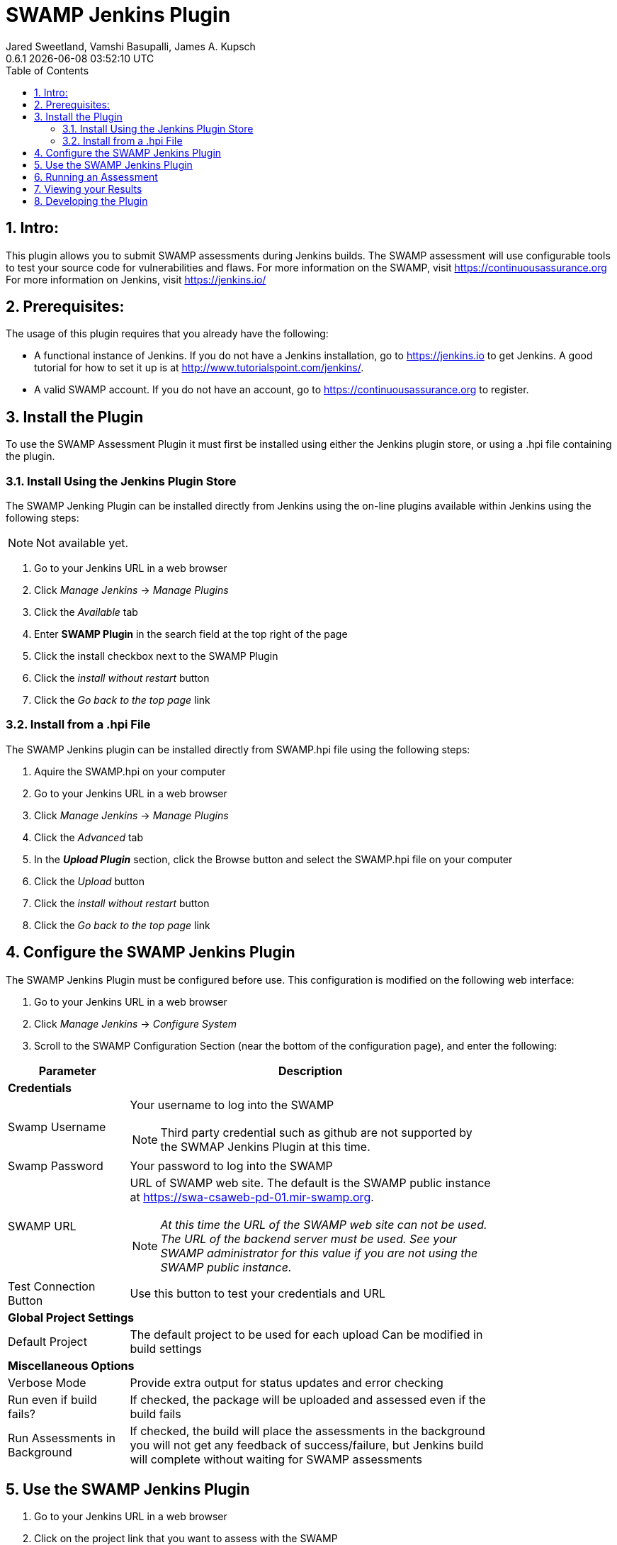 :plugin-ver: 0.6.1
= SWAMP Jenkins Plugin
Jared Sweetland, Vamshi Basupalli, James A. Kupsch
{plugin-ver} {docdatetime}
:toc:
:numbered:

== Intro:
This plugin allows you to submit SWAMP assessments during Jenkins builds.
The SWAMP assessment will use configurable tools to test your source code for vulnerabilities and flaws.
For more information on the SWAMP, visit https://continuousassurance.org
For more information on Jenkins, visit https://jenkins.io/

== Prerequisites:
The usage of this plugin requires that you already have the following:

- A functional instance of Jenkins.
  If you do not have a Jenkins installation, go to https://jenkins.io to get
  Jenkins.
  A good tutorial for how to set it up is at
  http://www.tutorialspoint.com/jenkins/.
- A valid SWAMP account.
  If you do not have an account, go to https://continuousassurance.org to
  register.

== Install the Plugin
To use the SWAMP Assessment Plugin it must first be installed using either the
Jenkins plugin store, or using a .hpi file containing the plugin.

=== Install Using the Jenkins Plugin Store
The SWAMP Jenking Plugin can be installed directly from Jenkins using the on-line
plugins available within Jenkins using the following steps:

NOTE: Not available yet.

. Go to your Jenkins URL in a web browser
. Click _Manage Jenkins_ -> _Manage Plugins_
. Click the _Available_ tab
. Enter *SWAMP Plugin* in the search field at the top right of the page
. Click the install checkbox next to the SWAMP Plugin
. Click the _install without restart_ button
. Click the _Go back to the top page_ link

=== Install from a .hpi File
The SWAMP Jenkins plugin can be installed directly from
SWAMP.hpi file using the following steps:

. Aquire the SWAMP.hpi on your computer
. Go to your Jenkins URL in a web browser
. Click _Manage Jenkins_ -> _Manage Plugins_
. Click the _Advanced_ tab
. In the *_Upload Plugin_* section, click the Browse button and select the
  SWAMP.hpi file on your computer
. Click the _Upload_ button
. Click the _install without restart_ button
. Click the _Go back to the top page_ link

== Configure the SWAMP Jenkins Plugin
The SWAMP Jenkins Plugin must be configured before use.
This configuration is modified on the following web interface:

. Go to your Jenkins URL in a web browser 
. Click _Manage Jenkins_ -> _Configure System_
. Scroll to the SWAMP Configuration Section (near the bottom of the
  configuration page), and enter the following:

[width="80%",cols="1,3",options="header"]
|==========================
|Parameter | Description
2+|*Credentials*
|Swamp Username a| Your username to log into the SWAMP

NOTE: Third party credential such as github are not supported by the SWMAP Jenkins Plugin
at this time.
|Swamp Password | Your password to log into the SWAMP
|SWAMP URL a| URL of SWAMP web site.
The default is the SWAMP public instance at https://swa-csaweb-pd-01.mir-swamp.org.

NOTE: _At this time the URL of the SWAMP web site can not be used.  The
URL of the backend server must be used.  See your SWAMP administrator for
this value if you are not using the SWAMP public instance._

|Test Connection Button | Use this button to test your credentials and URL
2+|*Global Project Settings*
|Default Project | The default project to be used for each upload
Can be modified in build settings
2+|*Miscellaneous Options*
|Verbose Mode | Provide extra output for status updates and error checking
|Run even if build fails? | If checked, the package will be uploaded and assessed even if the build fails
|Run Assessments in Background | If checked, the build will place the assessments in the background
you will not get any feedback of success/failure, but Jenkins build will complete without waiting for SWAMP assessments
|==========================

== Use the SWAMP Jenkins Plugin
. Go to your Jenkins URL in a web browser
. Click on the project link that you want to assess with the SWAMP
. Click on the _Configure_ link for the project on the left side
. Scroll to the *Post Build Actions* section (or click the _Post Build Actions_ tab)
. Click the _Add Post Build Action_ button and select "*Swamp Assessment*"
. In the SWAMP Assessment section, fill out the data as follows:

[width="80%",cols="1,3",options="header"]
|==========================
|Parameter | Description
2+|*Package Settings*
|Package Directory | If your source code for your package is located in a subdirectory, enter it here.
|Package Name | Enter the name of your package here.  This is the name that will be used in the SWAMP UI.
|Package Version a| Enter the version string of your package.
Every build should have a unique version String. The following macros may be used

[horizontal]
$build:: unique Jenkins build id
$date:: current date
$git:: most recent git commit id
$svn:: most recent svn commit id

If you do not update the version number each build (either using any of the above options or manually updating the version) then submissions will have the same version and be difficult to destinguish in the user interface.
|Package Language | The language that your package uses.
2+|*Build Settings*
|Build System | Select the build system your project uses.
|Build Directory | Enter a value if your software needs to build in different directory than
the _Package Directory_.  The directory is relative this the _Package Directory_
|Build File |Leave blank if using a standard build file name for the select _Build System_
(i.e. _build.xml_ for Ant, _pom.xml_ for Maven, _Makefile_ for Make)
Enter a value if the build file is using a non standard name. The name is relative to the _Build Directory_.
|Build Target |If building your package requires a special build target, enter it here, otherwise leave blank
|Build Command |If your package requires a non-standard build command, enter it here, otherwise leave blank and the command will be determined by the _Build System_.
|Build Options |If your package requires options to passed to the build command, enter it
here (e.g. `--verbose --setInt 1`), otherwise leave blank.
Add multiple options separated by spaces as usual.
|Configuration Command |If your package requires a configuration command, enter it here. If left blank, the configuration will be called without a command.
|Configuration Options |If your package requires configuration options, enter them here similarly to the build options.
|Clean Command a|Enter the command to clean your build.
Leave blank to use the `[build-system] clean`
2+|*Assessment Settings*
|Project Name |The name of the project to use in the SWAMP.
2+|*Click _Add_ to configure the Tool and Platforms to use:*
|Tool |Select the tool you would like to use for this assessment.
|Platform |Select the platform you would like to use for this assessment.
2+|*Output Settings*
|Assessment Output Directory |Places the output of the assessments from the SWAMP in this directory from the workspace.

|==========================

== Running an Assessment
When you run a build through any method (i.e. build button, git hook, etc.), the SWAMP Jenkins Plugin will send the package to the SWAMP for assessment.
To view the status of your build, go to _your project_ -> _build *_ (listed on the left hand side, pick the most recent build) -> _console output_

== Viewing your Results

Results from the assessments are viewable in Jenkins on completion.
These results will be viewable in the source code, and will also be parsed into a graph.
This graph is configurable by clicking the _configure_ link beneath the graph.

Otherwise, the SWAMP web site can be used to view results of your assessments:

. Login to the SWAMP as normal.
. Click _Results_
. Click the checkbox next to the assessment results you would like to review
. Click _View Assessment Results_ button

== Developing the Plugin
NOTE: Coming Soon
